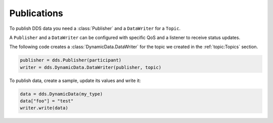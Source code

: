 .. py:currentmodule:: rti.connextdds

Publications
~~~~~~~~~~~~

To publish DDS data you need a :class:`Publisher` and a ``DataWriter`` for a
``Topic``.

A ``Publisher`` and a ``DataWriter`` can be configured with specific QoS and
a listener to receive status updates.

The following code creates a :class:`DynamicData.DataWriter` for the topic
we created in the :ref:`topic:Topics` section.

.. code-block:: python

    publisher = dds.Publisher(participant)
    writer = dds.DynamicData.DataWriter(publisher, topic)

To publish data, create a sample, update its values and write it:

.. code-block:: python

    data = dds.DynamicData(my_type)
    data["foo"] = "test"
    writer.write(data)
